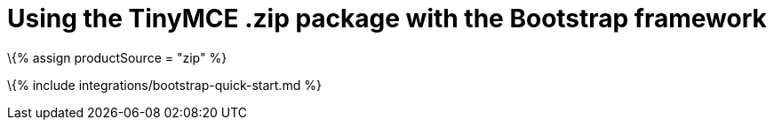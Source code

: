= Using the TinyMCE .zip package with the Bootstrap framework

:description: A guide on integrating a .zip version of TinyMCE into the Bootstrap framework. :title_nav: Bootstrap :keywords: integration integrate bootstrap

\{% assign productSource = "zip" %}

\{% include integrations/bootstrap-quick-start.md %}
